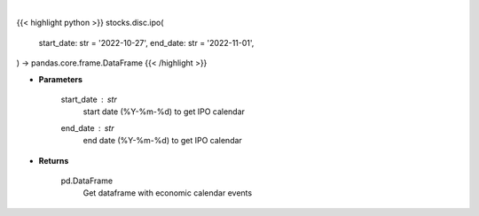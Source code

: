 .. role:: python(code)
    :language: python
    :class: highlight

|

.. raw:: html

    <h3>
    > Get IPO calendar
    </h3>

{{< highlight python >}}
stocks.disc.ipo(
    start_date: str = '2022-10-27', end_date: str = '2022-11-01',
) -> pandas.core.frame.DataFrame
{{< /highlight >}}

* **Parameters**

    start_date : *str*
        start date (%Y-%m-%d) to get IPO calendar
    end_date : *str*
        end date (%Y-%m-%d) to get IPO calendar

    
* **Returns**

    pd.DataFrame
        Get dataframe with economic calendar events
    